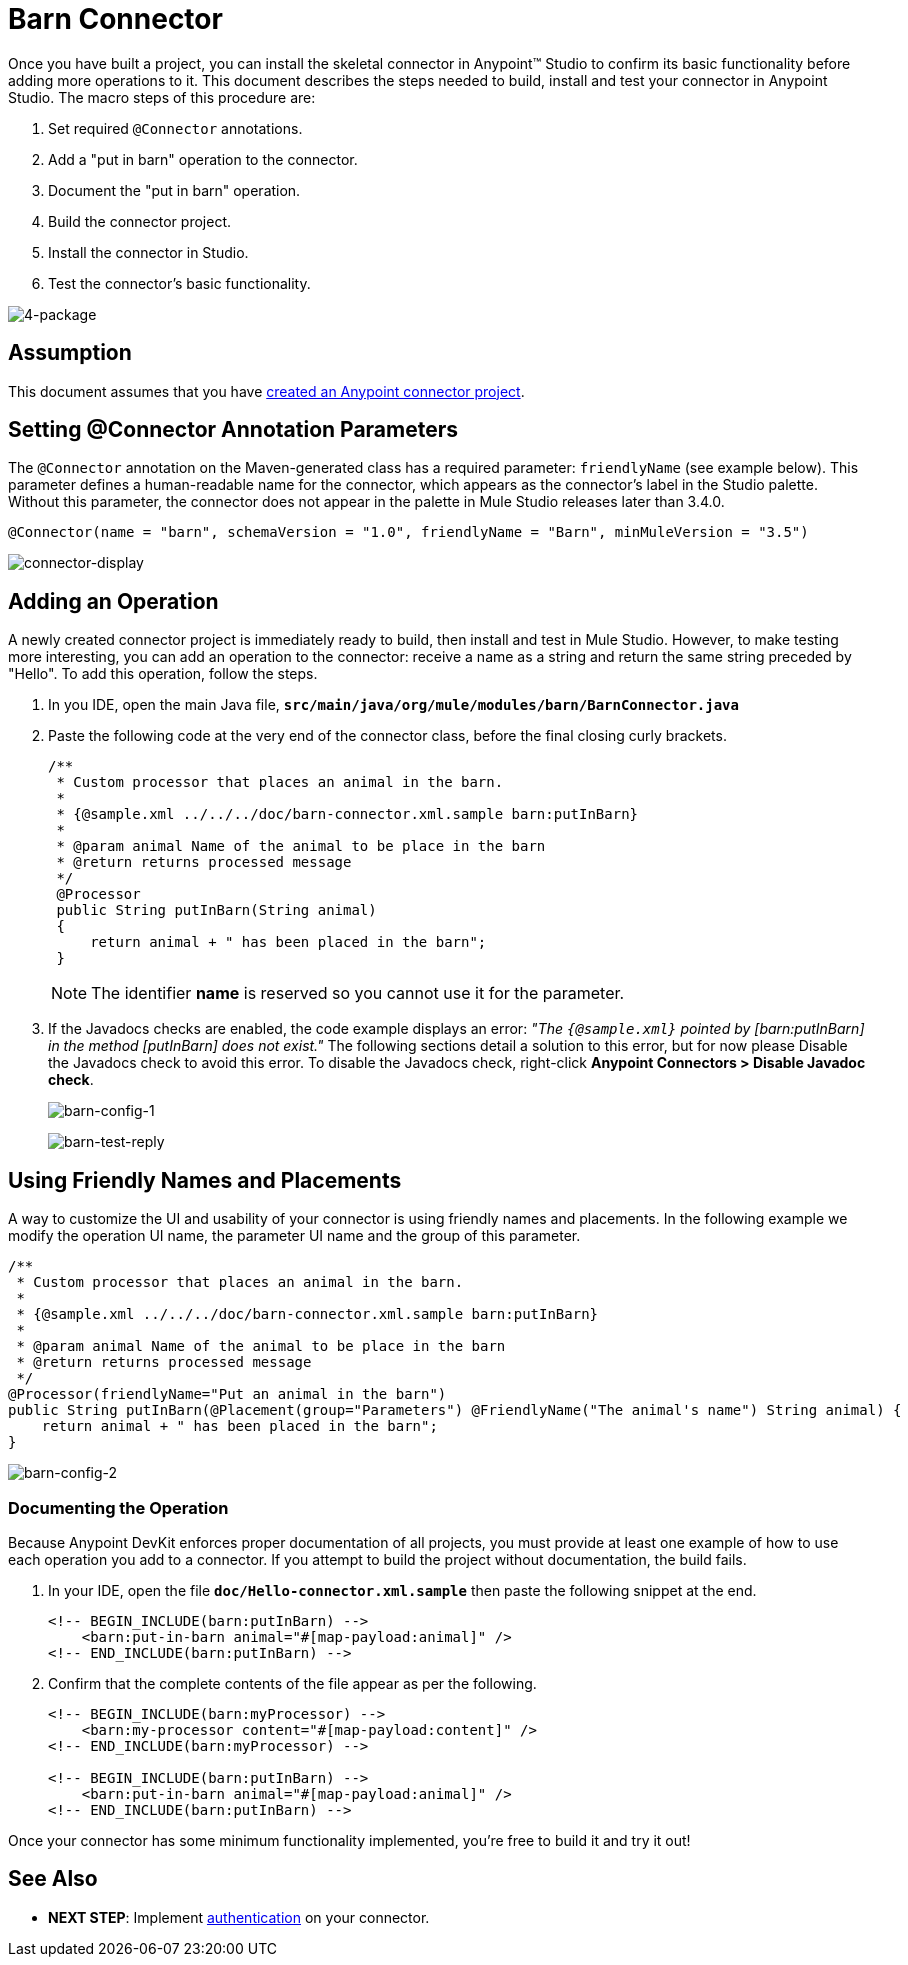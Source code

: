 = Barn Connector

Once you have built a project, you can install the skeletal connector in Anypoint(TM) Studio to confirm its basic functionality before adding more operations to it. This document describes the steps needed to build, install and test your connector in Anypoint Studio. The macro steps of this procedure are:

. Set required `@Connector` annotations.
. Add a "put in barn" operation to the connector.
. Document the "put in barn" operation.
. Build the connector project.
. Install the connector in Studio.
. Test the connector's basic functionality.

image::4-package.png[4-package]

== Assumption

This document assumes that you have link:/anypoint-connector-devkit/v/3.5/creating-an-anypoint-connector-project[created an Anypoint connector project].

== Setting @Connector Annotation Parameters

The `@Connector` annotation on the Maven-generated class has a required parameter: `friendlyName` (see example below). This parameter defines a human-readable name for the connector, which appears as the connector's label in the Studio palette. Without this parameter, the connector does not appear in the palette in Mule Studio releases later than 3.4.0.

[source, java, linenums]
----
@Connector(name = "barn", schemaVersion = "1.0", friendlyName = "Barn", minMuleVersion = "3.5")
----

image:connector-display.png[connector-display]

== Adding an Operation

A newly created connector project is immediately ready to build, then install and test in Mule Studio. However, to make testing more interesting, you can add an operation to the connector: receive a name as a string and return the same string preceded by "Hello".  To add this operation, follow the steps.

. In you IDE, open the main Java file, *`src/main/java/org/mule/modules/barn/BarnConnector.java`*

. Paste the following code at the very end of the connector class, before the final closing curly brackets.
+
[source, code, linenums]
----
/**
 * Custom processor that places an animal in the barn.
 *
 * {@sample.xml ../../../doc/barn-connector.xml.sample barn:putInBarn}
 *
 * @param animal Name of the animal to be place in the barn
 * @return returns processed message
 */
 @Processor
 public String putInBarn(String animal)
 {
     return animal + " has been placed in the barn";
 }
----
+
[NOTE]
The identifier *name* is reserved so you cannot use it for the parameter.

. If the Javadocs checks are enabled, the code example displays an error: _"The `{@sample.xml}` pointed by [barn:putInBarn] in the method [putInBarn] does not exist."_ The following sections detail a solution to this error, but for now please Disable the Javadocs check to avoid this error. To disable the Javadocs check, right-click *Anypoint Connectors > Disable Javadoc check*.
+
image:barn-config-1.png[barn-config-1]
+
image:barn-test-reply.png[barn-test-reply]

== Using Friendly Names and Placements

A way to customize the UI and usability of your connector is using friendly names and placements. In the following example we modify the operation UI name, the parameter UI name and the group of this parameter.

[source, code, linenums]
----
/**
 * Custom processor that places an animal in the barn.
 *
 * {@sample.xml ../../../doc/barn-connector.xml.sample barn:putInBarn}
 *
 * @param animal Name of the animal to be place in the barn
 * @return returns processed message
 */
@Processor(friendlyName="Put an animal in the barn")
public String putInBarn(@Placement(group="Parameters") @FriendlyName("The animal's name") String animal) {
    return animal + " has been placed in the barn";
}
----

image:barn-config-2.png[barn-config-2]

=== Documenting the Operation

Because Anypoint DevKit enforces proper documentation of all projects, you must provide at least one example of how to use each operation you add to a connector. If you attempt to build the project without documentation, the build fails.

. In your IDE, open the file *`doc/Hello-connector.xml.sample`* then paste the following snippet at the end.
+
[source, xml, linenums]
----
<!-- BEGIN_INCLUDE(barn:putInBarn) -->
    <barn:put-in-barn animal="#[map-payload:animal]" />
<!-- END_INCLUDE(barn:putInBarn) -->
----

. Confirm that the complete contents of the file appear as per the following.
+
[source, xml, linenums]
----
<!-- BEGIN_INCLUDE(barn:myProcessor) -->
    <barn:my-processor content="#[map-payload:content]" />
<!-- END_INCLUDE(barn:myProcessor) -->
 
<!-- BEGIN_INCLUDE(barn:putInBarn) -->
    <barn:put-in-barn animal="#[map-payload:animal]" />
<!-- END_INCLUDE(barn:putInBarn) -->
----

Once your connector has some minimum functionality implemented, you're free to build it and try it out!

== See Also

* *NEXT STEP*: Implement link:/anypoint-connector-devkit/v/3.5/authentication[authentication] on your connector.
